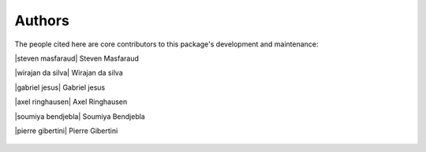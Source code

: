 Authors
=======

The people cited here are core contributors to this package's development and
maintenance:

|steven masfaraud| Steven Masfaraud

|wirajan da silva| Wirajan da silva

|gabriel jesus| Gabriel jesus

|axel ringhausen| Axel Ringhausen

|soumiya bendjebla| Soumiya Bendjebla

|pierre gibertini| Pierre Gibertini


.. |steven masfaraud| figure:: https://github.com/masfaraud.png
  :width: 100
  :target: https://github.com/masfaraud

.. |wirajan da silva| figure:: https://github.com/WirajanDASILVA.png
  :width: 100
  :target: https://github.com/WirajanDASILVA

.. |gabriel jesus| figure:: https://github.com/GabrielJMS.png
  :width: 100
  :target: https://github.com/GabrielJMS

.. |axel ringhausen| figure:: https://github.com/AxelRinghausen.png
  :width: 100
  :target: https://github.com/AxelRinghausen

.. |soumiya bendjebla| figure:: https://github.com/sbendjebla.png
    :width: 100
    :target: https://github.com/sbendjebla

.. |pierre gibertini| figure:: https://github.com/pgibertini.png
    :width: 100
    :target: https://github.com/pgibertini
